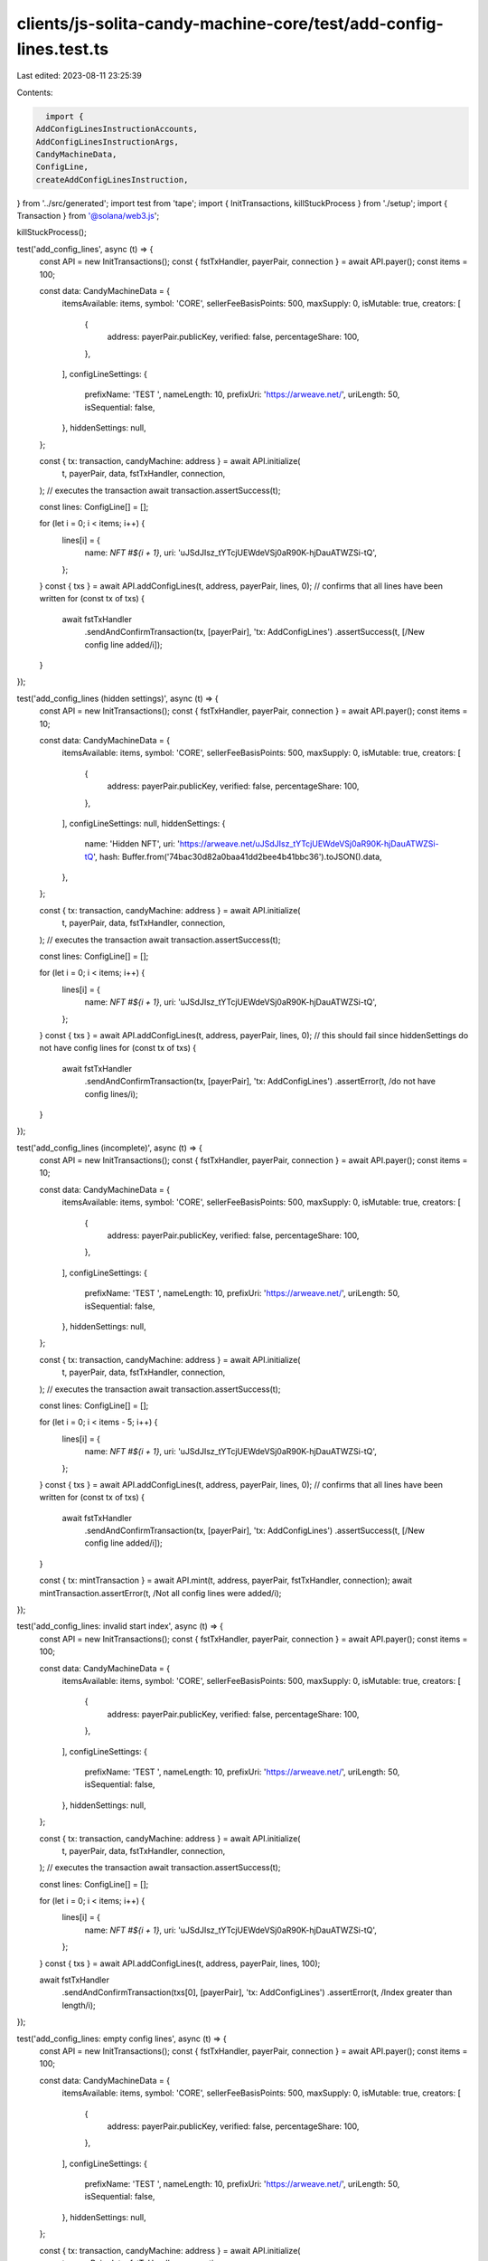 clients/js-solita-candy-machine-core/test/add-config-lines.test.ts
==================================================================

Last edited: 2023-08-11 23:25:39

Contents:

.. code-block:: ts

    import {
  AddConfigLinesInstructionAccounts,
  AddConfigLinesInstructionArgs,
  CandyMachineData,
  ConfigLine,
  createAddConfigLinesInstruction,
} from '../src/generated';
import test from 'tape';
import { InitTransactions, killStuckProcess } from './setup';
import { Transaction } from '@solana/web3.js';

killStuckProcess();

test('add_config_lines', async (t) => {
  const API = new InitTransactions();
  const { fstTxHandler, payerPair, connection } = await API.payer();
  const items = 100;

  const data: CandyMachineData = {
    itemsAvailable: items,
    symbol: 'CORE',
    sellerFeeBasisPoints: 500,
    maxSupply: 0,
    isMutable: true,
    creators: [
      {
        address: payerPair.publicKey,
        verified: false,
        percentageShare: 100,
      },
    ],
    configLineSettings: {
      prefixName: 'TEST ',
      nameLength: 10,
      prefixUri: 'https://arweave.net/',
      uriLength: 50,
      isSequential: false,
    },
    hiddenSettings: null,
  };

  const { tx: transaction, candyMachine: address } = await API.initialize(
    t,
    payerPair,
    data,
    fstTxHandler,
    connection,
  );
  // executes the transaction
  await transaction.assertSuccess(t);

  const lines: ConfigLine[] = [];

  for (let i = 0; i < items; i++) {
    lines[i] = {
      name: `NFT #${i + 1}`,
      uri: 'uJSdJIsz_tYTcjUEWdeVSj0aR90K-hjDauATWZSi-tQ',
    };
  }
  const { txs } = await API.addConfigLines(t, address, payerPair, lines, 0);
  // confirms that all lines have been written
  for (const tx of txs) {
    await fstTxHandler
      .sendAndConfirmTransaction(tx, [payerPair], 'tx: AddConfigLines')
      .assertSuccess(t, [/New config line added/i]);
  }
});

test('add_config_lines (hidden settings)', async (t) => {
  const API = new InitTransactions();
  const { fstTxHandler, payerPair, connection } = await API.payer();
  const items = 10;

  const data: CandyMachineData = {
    itemsAvailable: items,
    symbol: 'CORE',
    sellerFeeBasisPoints: 500,
    maxSupply: 0,
    isMutable: true,
    creators: [
      {
        address: payerPair.publicKey,
        verified: false,
        percentageShare: 100,
      },
    ],
    configLineSettings: null,
    hiddenSettings: {
      name: 'Hidden NFT',
      uri: 'https://arweave.net/uJSdJIsz_tYTcjUEWdeVSj0aR90K-hjDauATWZSi-tQ',
      hash: Buffer.from('74bac30d82a0baa41dd2bee4b41bbc36').toJSON().data,
    },
  };

  const { tx: transaction, candyMachine: address } = await API.initialize(
    t,
    payerPair,
    data,
    fstTxHandler,
    connection,
  );
  // executes the transaction
  await transaction.assertSuccess(t);

  const lines: ConfigLine[] = [];

  for (let i = 0; i < items; i++) {
    lines[i] = {
      name: `NFT #${i + 1}`,
      uri: 'uJSdJIsz_tYTcjUEWdeVSj0aR90K-hjDauATWZSi-tQ',
    };
  }
  const { txs } = await API.addConfigLines(t, address, payerPair, lines, 0);
  // this should fail since hiddenSettings do not have config lines
  for (const tx of txs) {
    await fstTxHandler
      .sendAndConfirmTransaction(tx, [payerPair], 'tx: AddConfigLines')
      .assertError(t, /do not have config lines/i);
  }
});

test('add_config_lines (incomplete)', async (t) => {
  const API = new InitTransactions();
  const { fstTxHandler, payerPair, connection } = await API.payer();
  const items = 10;

  const data: CandyMachineData = {
    itemsAvailable: items,
    symbol: 'CORE',
    sellerFeeBasisPoints: 500,
    maxSupply: 0,
    isMutable: true,
    creators: [
      {
        address: payerPair.publicKey,
        verified: false,
        percentageShare: 100,
      },
    ],
    configLineSettings: {
      prefixName: 'TEST ',
      nameLength: 10,
      prefixUri: 'https://arweave.net/',
      uriLength: 50,
      isSequential: false,
    },
    hiddenSettings: null,
  };

  const { tx: transaction, candyMachine: address } = await API.initialize(
    t,
    payerPair,
    data,
    fstTxHandler,
    connection,
  );
  // executes the transaction
  await transaction.assertSuccess(t);

  const lines: ConfigLine[] = [];

  for (let i = 0; i < items - 5; i++) {
    lines[i] = {
      name: `NFT #${i + 1}`,
      uri: 'uJSdJIsz_tYTcjUEWdeVSj0aR90K-hjDauATWZSi-tQ',
    };
  }
  const { txs } = await API.addConfigLines(t, address, payerPair, lines, 0);
  // confirms that all lines have been written
  for (const tx of txs) {
    await fstTxHandler
      .sendAndConfirmTransaction(tx, [payerPair], 'tx: AddConfigLines')
      .assertSuccess(t, [/New config line added/i]);
  }

  const { tx: mintTransaction } = await API.mint(t, address, payerPair, fstTxHandler, connection);
  await mintTransaction.assertError(t, /Not all config lines were added/i);
});

test('add_config_lines: invalid start index', async (t) => {
  const API = new InitTransactions();
  const { fstTxHandler, payerPair, connection } = await API.payer();
  const items = 100;

  const data: CandyMachineData = {
    itemsAvailable: items,
    symbol: 'CORE',
    sellerFeeBasisPoints: 500,
    maxSupply: 0,
    isMutable: true,
    creators: [
      {
        address: payerPair.publicKey,
        verified: false,
        percentageShare: 100,
      },
    ],
    configLineSettings: {
      prefixName: 'TEST ',
      nameLength: 10,
      prefixUri: 'https://arweave.net/',
      uriLength: 50,
      isSequential: false,
    },
    hiddenSettings: null,
  };

  const { tx: transaction, candyMachine: address } = await API.initialize(
    t,
    payerPair,
    data,
    fstTxHandler,
    connection,
  );
  // executes the transaction
  await transaction.assertSuccess(t);

  const lines: ConfigLine[] = [];

  for (let i = 0; i < items; i++) {
    lines[i] = {
      name: `NFT #${i + 1}`,
      uri: 'uJSdJIsz_tYTcjUEWdeVSj0aR90K-hjDauATWZSi-tQ',
    };
  }
  const { txs } = await API.addConfigLines(t, address, payerPair, lines, 100);

  await fstTxHandler
    .sendAndConfirmTransaction(txs[0], [payerPair], 'tx: AddConfigLines')
    .assertError(t, /Index greater than length/i);
});

test('add_config_lines: empty config lines', async (t) => {
  const API = new InitTransactions();
  const { fstTxHandler, payerPair, connection } = await API.payer();
  const items = 100;

  const data: CandyMachineData = {
    itemsAvailable: items,
    symbol: 'CORE',
    sellerFeeBasisPoints: 500,
    maxSupply: 0,
    isMutable: true,
    creators: [
      {
        address: payerPair.publicKey,
        verified: false,
        percentageShare: 100,
      },
    ],
    configLineSettings: {
      prefixName: 'TEST ',
      nameLength: 10,
      prefixUri: 'https://arweave.net/',
      uriLength: 50,
      isSequential: false,
    },
    hiddenSettings: null,
  };

  const { tx: transaction, candyMachine: address } = await API.initialize(
    t,
    payerPair,
    data,
    fstTxHandler,
    connection,
  );
  // executes the transaction
  await transaction.assertSuccess(t);

  const accounts: AddConfigLinesInstructionAccounts = {
    candyMachine: address,
    authority: payerPair.publicKey,
  };

  const args: AddConfigLinesInstructionArgs = {
    configLines: [],
    index: 0,
  };

  const ix = createAddConfigLinesInstruction(accounts, args);
  const tx = await new Transaction().add(ix);

  await fstTxHandler
    .sendAndConfirmTransaction(tx, [payerPair], 'tx: AddConfigLines')
    .assertSuccess(t, [/Config lines array empty/i]);
});


